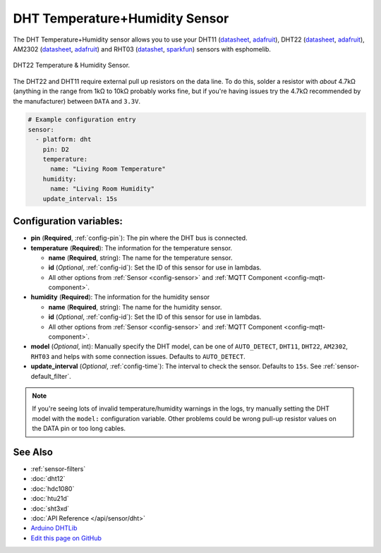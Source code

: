 DHT Temperature+Humidity Sensor
===============================

The DHT Temperature+Humidity sensor allows you to use your DHT11
(`datasheet <https://akizukidenshi.com/download/ds/aosong/DHT11.pdf>`__,
`adafruit <https://www.adafruit.com/product/386>`__), DHT22
(`datasheet <https://www.sparkfun.com/datasheets/Sensors/Temperature/DHT22.pdf>`__,
`adafruit <https://www.adafruit.com/product/385>`__), AM2302
(`datasheet <https://cdn-shop.adafruit.com/datasheets/Digital+humidity+and+temperature+sensor+AM2302.pdf>`__,
`adafruit <https://www.adafruit.com/product/393>`__) and RHT03
(`datashet <https://cdn.sparkfun.com/datasheets/Sensors/Weather/RHT03.pdf>`__,
`sparkfun <https://cdn.sparkfun.com/datasheets/Sensors/Weather/RHT03.pdf>`__)
sensors with esphomelib.

.. figure:: images/dht-full.jpg
    :align: center
    :width: 50.0%

    DHT22 Temperature & Humidity Sensor.

.. _Adafruit: https://www.adafruit.com/product/385

The DHT22 and DHT11 require external pull up resistors on the data line. To do this, solder
a resistor with *about* 4.7kΩ (anything in the range from 1kΩ to 10kΩ probably works fine, but
if you're having issues try the 4.7kΩ recommended by the manufacturer) between ``DATA`` and ``3.3V``.

.. figure:: images/temperature-humidity.png
    :align: center
    :width: 80.0%

.. code:: yaml

    # Example configuration entry
    sensor:
      - platform: dht
        pin: D2
        temperature:
          name: "Living Room Temperature"
        humidity:
          name: "Living Room Humidity"
        update_interval: 15s

Configuration variables:
------------------------

- **pin** (**Required**, :ref:`config-pin`): The pin where the DHT bus is connected.
- **temperature** (**Required**): The information for the temperature sensor.

  - **name** (**Required**, string): The name for the temperature sensor.
  - **id** (*Optional*, :ref:`config-id`): Set the ID of this sensor for use in lambdas.
  - All other options from :ref:`Sensor <config-sensor>` and :ref:`MQTT Component <config-mqtt-component>`.

- **humidity** (**Required**): The information for the humidity sensor

  - **name** (**Required**, string): The name for the humidity sensor.
  - **id** (*Optional*, :ref:`config-id`): Set the ID of this sensor for use in lambdas.
  - All other options from :ref:`Sensor <config-sensor>` and :ref:`MQTT Component <config-mqtt-component>`.

- **model** (*Optional*, int): Manually specify the DHT model, can be
  one of ``AUTO_DETECT``, ``DHT11``, ``DHT22``, ``AM2302``, ``RHT03``
  and helps with some connection issues. Defaults to ``AUTO_DETECT``.
- **update_interval** (*Optional*, :ref:`config-time`): The interval to check the
  sensor. Defaults to ``15s``. See :ref:`sensor-default_filter`.

.. note::

   If you're seeing lots of invalid temperature/humidity warnings in the logs, try manually setting the
   DHT model with the ``model:`` configuration variable. Other problems could be wrong pull-up resistor values
   on the DATA pin or too long cables.

See Also
--------

- :ref:`sensor-filters`
- :doc:`dht12`
- :doc:`hdc1080`
- :doc:`htu21d`
- :doc:`sht3xd`
- :doc:`API Reference </api/sensor/dht>`
- `Arduino DHTLib <https://playground.arduino.cc/Main/DHTLib>`__
- `Edit this page on GitHub <https://github.com/OttoWinter/esphomedocs/blob/current/esphomeyaml/components/sensor/dht.rst>`__

.. disqus::
